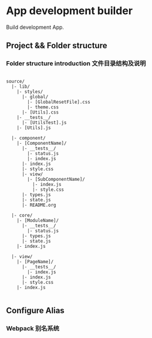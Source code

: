 * App development builder

  Build development App.



** Project && Folder structure

*** Folder structure introduction 文件目录结构及说明

   #+BEGIN_SRC
   
   source/
     |- lib/
       |- styles/
         |- global/
           |- [GlobalResetFile].css
           |- theme.css
         |- [Utils].css
       |- __tests__/
         |- [UtilsTest].js
       |- [Utils].js

     |- component/
       |- [ComponentName]/
         |- __tests__/
           |- status.js
           |- index.js
         |- index.js
         |- style.css
         |- view/
           |- [SubComponentName]/
             |- index.js
             |- style.css
         |- types.js
         |- state.js
         |- README.org

     |- core/
       |- [ModuleName]/
         |- __tests__/
           |- status.js
         |- types.js
         |- state.js
       |- index.js

     |- view/
       |- [PageName]/
         |- __tests__/
           |- index.js
         |- index.js
         |- style.css
       |- index.js
   
   #+END_SRC



   
** Configure Alias
  

*** Webpack 别名系统

